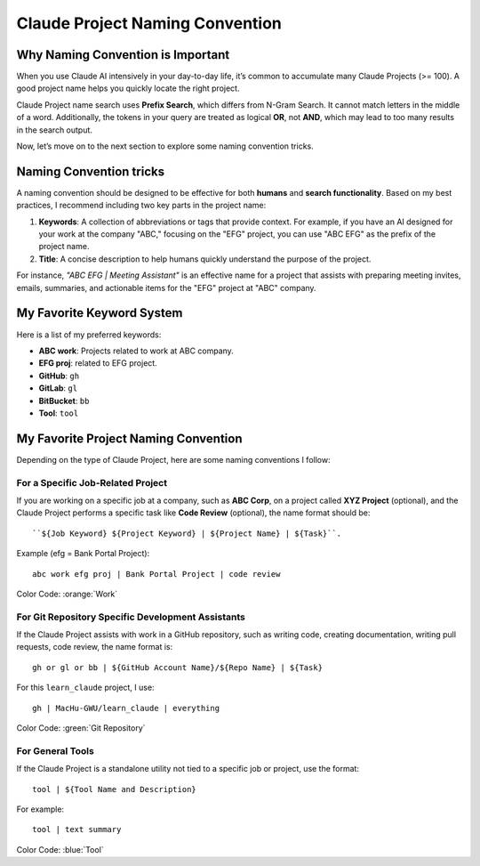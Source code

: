 Claude Project Naming Convention
==============================================================================


Why Naming Convention is Important
------------------------------------------------------------------------------
When you use Claude AI intensively in your day-to-day life, it’s common to accumulate many Claude Projects (>= 100). A good project name helps you quickly locate the right project.

Claude Project name search uses **Prefix Search**, which differs from N-Gram Search. It cannot match letters in the middle of a word. Additionally, the tokens in your query are treated as logical **OR**, not **AND**, which may lead to too many results in the search output.

Now, let’s move on to the next section to explore some naming convention tricks.


Naming Convention tricks
------------------------------------------------------------------------------
A naming convention should be designed to be effective for both **humans** and **search functionality**. Based on my best practices, I recommend including two key parts in the project name:

1. **Keywords**: A collection of abbreviations or tags that provide context. For example, if you have an AI designed for your work at the company "ABC," focusing on the "EFG" project, you can use "ABC EFG" as the prefix of the project name.
2. **Title**: A concise description to help humans quickly understand the purpose of the project.

For instance, `"ABC EFG | Meeting Assistant"` is an effective name for a project that assists with preparing meeting invites, emails, summaries, and actionable items for the "EFG" project at "ABC" company.


My Favorite Keyword System
------------------------------------------------------------------------------
Here is a list of my preferred keywords:

- **ABC work**: Projects related to work at ABC company.
- **EFG proj**: related to EFG project.
- **GitHub**: ``gh``
- **GitLab**: ``gl``
- **BitBucket**: ``bb``
- **Tool**: ``tool``


My Favorite Project Naming Convention
------------------------------------------------------------------------------
Depending on the type of Claude Project, here are some naming conventions I follow:


For a Specific Job-Related Project
~~~~~~~~~~~~~~~~~~~~~~~~~~~~~~~~~~~~~~~~~~~~~~~~~~~~~~~~~~~~~~~~~~~~~~~~~~~~~~
If you are working on a specific job at a company, such as **ABC Corp**, on a project called **XYZ Project** (optional), and the Claude Project performs a specific task like **Code Review** (optional), the name format should be::

    ``${Job Keyword} ${Project Keyword} | ${Project Name} | ${Task}``.

Example (efg = Bank Portal Project)::

    abc work efg proj | Bank Portal Project | code review

Color Code: :orange:`Work`


For Git Repository Specific Development Assistants
~~~~~~~~~~~~~~~~~~~~~~~~~~~~~~~~~~~~~~~~~~~~~~~~~~~~~~~~~~~~~~~~~~~~~~~~~~~~~~
If the Claude Project assists with work in a GitHub repository, such as writing code, creating documentation, writing pull requests, code review, the name format is::

    gh or gl or bb | ${GitHub Account Name}/${Repo Name} | ${Task}

For this ``learn_claude`` project, I use::

    gh | MacHu-GWU/learn_claude | everything

Color Code: :green:`Git Repository`


For General Tools
~~~~~~~~~~~~~~~~~~~~~~~~~~~~~~~~~~~~~~~~~~~~~~~~~~~~~~~~~~~~~~~~~~~~~~~~~~~~~~
If the Claude Project is a standalone utility not tied to a specific job or project, use the format::

    tool | ${Tool Name and Description}

For example::

    tool | text summary

Color Code: :blue:`Tool`
